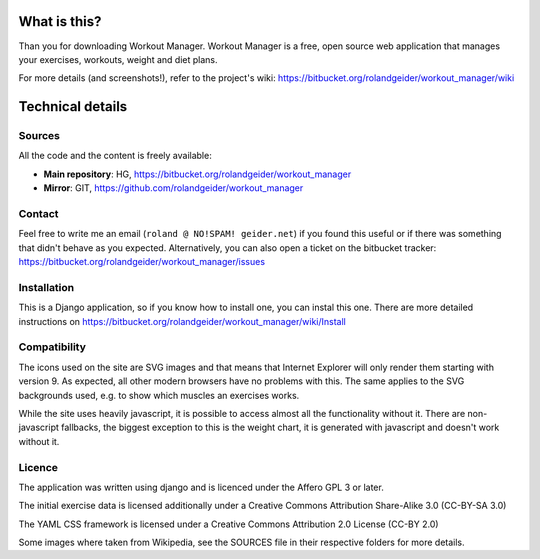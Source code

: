 What is this?
=============

Than you for downloading Workout Manager. Workout Manager is a free, open
source web application that manages your exercises, workouts, weight and 
diet plans.

For more details (and screenshots!), refer to the project's wiki:
https://bitbucket.org/rolandgeider/workout_manager/wiki  


Technical details
=================

Sources
-------

All the code and the content is freely available:

* **Main repository**: HG, https://bitbucket.org/rolandgeider/workout_manager
* **Mirror**: GIT, https://github.com/rolandgeider/workout_manager


Contact
-------

Feel free to write me an email (``roland @ NO!SPAM! geider.net``) if you found
this useful or if there was something that didn't behave as you expected.
Alternatively, you can also open a ticket on the bitbucket tracker:
https://bitbucket.org/rolandgeider/workout_manager/issues



Installation
------------

This is a Django application, so if you know how to install one, you can instal
this one. There are more detailed instructions on
https://bitbucket.org/rolandgeider/workout_manager/wiki/Install


Compatibility
-------------

The icons used on the site are SVG images and that means that Internet
Explorer will only render them starting with version 9. As expected, all other
modern browsers have no problems with this. The same applies to the SVG
backgrounds used, e.g. to show which muscles an exercises works.

While the site uses heavily javascript, it is possible to access almost all the
functionality without it. There are non-javascript fallbacks, the biggest
exception to this is the weight chart, it is generated with javascript and
doesn't work without it.


Licence
-------

The application was written using django and is licenced under the Affero GPL 3
or later.

The initial exercise data is licensed additionally under a Creative Commons
Attribution Share-Alike 3.0 (CC-BY-SA 3.0)

The YAML CSS framework is licensed under a Creative Commons Attribution 2.0
License (CC-BY 2.0)

Some images where taken from Wikipedia, see the SOURCES file in their respective
folders for more details.

